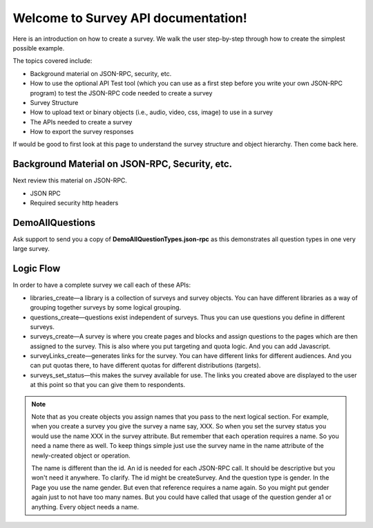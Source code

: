Welcome to Survey API documentation!
===================================

Here is an introduction on how to create a survey. We walk the user step-by-step through how to create the simplest possible example.

The topics covered include:

* Background material on JSON-RPC, security, etc.
* How to use the optional API Test tool (which you can use as a first step before you write your own JSON-RPC program) to test the JSON-RPC code needed to create a survey
* Survey Structure
* How to upload text or binary objects (i.e., audio, video, css, image) to use in a survey
* The APIs needed to create a survey
* How to export the survey responses

If would be good to first look at this page to understand the survey structure and object hierarchy. Then come back here.


Background Material on JSON-RPC, Security, etc.
------------------------------------------------

Next review this material on JSON-RPC.

* JSON RPC
* Required security http headers


DemoAllQuestions
-----------------

Ask support to send you a copy of **DemoAllQuestionTypes.json-rpc** as this demonstrates all question types in one very large survey.

Logic Flow
-----------

In order to have a complete survey we call each of these APIs:

* libraries_create—a library is a collection of surveys and survey objects. You can have different libraries as a way of grouping together surveys by some logical grouping.
* questions_create—questions exist independent of surveys. Thus you can use questions you define in different surveys.
* surveys_create—A survey is where you create pages and blocks and assign questions to the pages which are then assigned to the survey. This is also where you put targeting and quota logic. And you can add Javascript.
* surveyLinks_create—generates links for the survey. You can have different links for different audiences. And you can put quotas there, to have different quotas for different distributions (targets).
* surveys_set_status—this makes the survey available for use. The links you created above are displayed to the user at this point so that you can give them to respondents.

.. note::
   
      Note that as you create objects you assign names that you pass to the next logical section. For example, when you create a survey you give the survey a name say, XXX. So when you set the survey status you would use the name XXX in the survey attribute. But remember that each operation requires a name. So you need a name there as well. To keep things simple just use the survey name in the name attribute of the newly-created object or operation.

      The name is different than the id. An id is needed for each JSON-RPC call. It should be descriptive but you won't need it anywhere. To clarify. The id might be createSurvey. And the question type is gender. In the Page you use the name gender. But even that reference requires a name again. So you might put gender again just to not have too many names. But you could have called that usage of the question gender a1 or anything. Every object needs a name.

